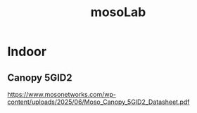 :PROPERTIES:
:ID:       65c36822-a432-4872-b4c4-c0949383d8c0
:END:
#+title: mosoLab

* Indoor
** Canopy 5GID2
https://www.mosonetworks.com/wp-content/uploads/2025/06/Moso_Canopy_5GID2_Datasheet.pdf
